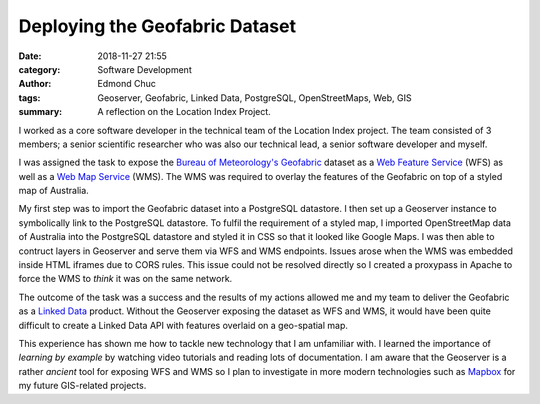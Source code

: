 Deploying the Geofabric Dataset
===============================


:date: 2018-11-27 21:55
:category: Software Development
:author: Edmond Chuc
:tags: Geoserver, Geofabric, Linked Data, PostgreSQL, OpenStreetMaps, Web, GIS
:summary: A reflection on the Location Index Project.


I worked as a core software developer in the technical team of the Location Index project. The team consisted of 3 members; a senior scientific researcher who was also our technical lead, a senior software developer and myself.

I was assigned the task to expose the `Bureau of Meteorology's`_ `Geofabric`_ dataset as a `Web Feature Service`_ (WFS) as well as a `Web Map Service`_ (WMS). The WMS was required to overlay the features of the Geofabric on top of a styled map of Australia.

My first step was to import the Geofabric dataset into a PostgreSQL datastore. I then set up a Geoserver instance to symbolically link to the PostgreSQL datastore. To fulfil the requirement of a styled map, I imported OpenStreetMap data of Australia into the PostgreSQL datastore and styled it in CSS so that it looked like Google Maps. I was then able to contruct layers in Geoserver and serve them via WFS and WMS endpoints. Issues arose when the WMS was embedded inside HTML iframes due to CORS rules. This issue could not be resolved directly so I created a proxypass in Apache to force the WMS to *think* it was on the same network.

The outcome of the task was a success and the results of my actions allowed me and my team to deliver the Geofabric as a `Linked Data`_ product. Without the Geoserver exposing the dataset as WFS and WMS, it would have been quite difficult to create a Linked Data API with features overlaid on a geo-spatial map.

This experience has shown me how to tackle new technology that I am unfamiliar with. I learned the importance of *learning by example* by watching video tutorials and reading lots of documentation. I am aware that the Geoserver is a rather *ancient* tool for exposing WFS and WMS so I plan to investigate in more modern technologies such as `Mapbox`_ for my future GIS-related projects.


.. _Bureau of Meteorology's: http://www.bom.gov.au
.. _Geofabric: http://www.bom.gov.au/water/geofabric/
.. _Web Feature Service: https://en.wikipedia.org/wiki/Web_Feature_Service
.. _Web Map Service: https://en.wikipedia.org/wiki/Web_Map_Service
.. _Linked Data: http://www.linked.data.gov.au
.. _Mapbox: https://www.mapbox.com
